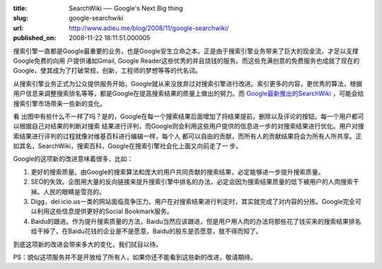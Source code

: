 :title: SearchWiki ── Google's Next Big thing
:slug: google-searchwiki
:url: http://www.adieu.me/blog/2008/11/google-searchwiki/
:published_on: 2008-11-22 18:11:51.000005

搜索引擎一直都是Google最重要的业务，也是Google安生立命之本。正是由于搜索引擎业务带来了巨大的现金流，才足以支撑Google免费的向用 户提供诸如Gmail, Google Reader这些优秀的并且烧钱的服务。而这些充满创意的免费服务也成就了现在的Google，使其成为了打破常规，创新，工程师的梦想等等的代名词。

从搜索引擎业务正式为公众提供服务开始，Google就从来没放弃过对搜索引擎进行改进。索引更多的内容，更优秀的算法，根据用户信息来调整搜索排名等等，都是Google在提高搜索结果的质量上做出的努力。而 `Google最新推出的SearchWiki <http://googlesystem.blogspot.com/2008/11/google-searchwiki-launched.html>`_ ，可能会给搜索引擎市场带来一些新的变化。

.. image:: http://farm4.static.flickr.com/3149/3049212053_9ef0c469ca.jpg
   :target: http://googlesystem.blogspot.com/2008/11/google-searchwiki-launched.html

看 出图中有些什么不一样了吗？是的，Google在每一个搜索结果后面增加了将结果提前，删除以及评论的按钮。每一个用户都可以根据自己对结果的判断对搜索 结果进行评判，而Google则会利用这些用户提供的信息进一步的对搜索结果进行优化。用户对搜索结果进行评判的过程就像对维基百科进行编辑一样，每个人 都可以自由的贡献，而所有人的贡献结果将会为所有人所共享。正如其名，SearchWiki，搜索百科，Google在搜索引擎社会化上面又向前走了一 步。

Google的这项新的改进意味着很多，比如：

1. 更好的搜索质量。由Google的搜索算法和庞大的用户共同贡献的搜索结果，必定能够进一步提升搜索质量。
2. SEO的失效。企图用大量的反向链接来提升搜索引擎中排名的办法，必定会因为搜索结果质量的低下被用户的人肉搜索干掉。人民的眼睛是雪亮的。
3. Digg，del.icio.us一类的网站面临竞争压力。用户在对搜索结果进行判定时，其实就完成了对内容的分拣。Google完全可以利用这些信息提供更好的Social Bookmark服务。
4. Baidu的跟进。作为提升搜索质量的方法，Baidu当然应该跟进，但是用户用人肉的办法将那些花了钱买来的搜索结果排名给干掉了，在Baidu花钱的企业是不是愿意，Baidu的股东是否愿意，就不得而知了。

到底这项新的改进会带来多大的变化，我们拭目以待。

PS：貌似这项服务并不是开放给了所有人，如果你还不能看到这些新的改进，敬请期待。

.. raw:: html

  <object width="425" height="344" data="http://www.youtube.com/v/t8Pl1H0dIXE&amp;hl=zh_CN&amp;fs=1" type="application/x-shockwave-flash"><param name="allowFullScreen" value="true" /><param name="allowscriptaccess" value="always" /><param name="src" value="http://www.youtube.com/v/t8Pl1H0dIXE&amp;hl=zh_CN&amp;fs=1" /><param name="allowfullscreen" value="true" /></object>
